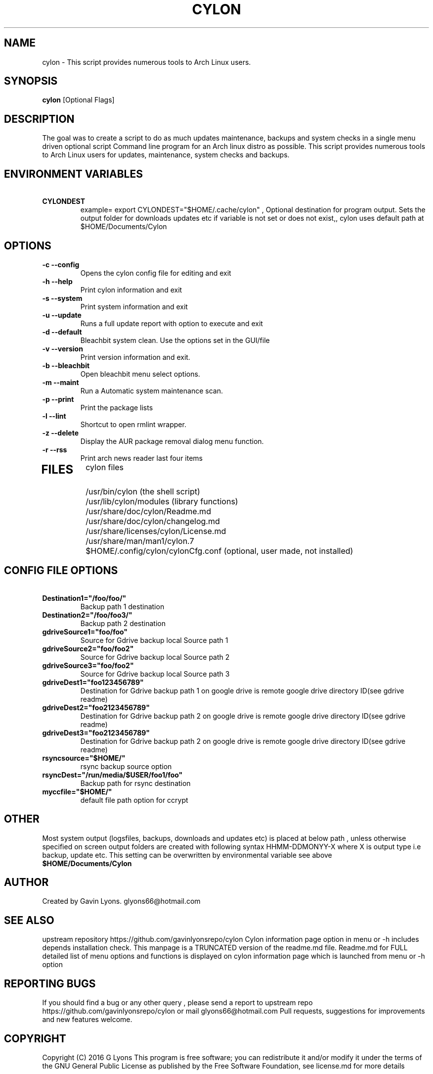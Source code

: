 .TH CYLON "7" "March 2017" "1.0.1" "User Commands"

.SH NAME
cylon \- This script provides numerous tools to Arch Linux users.

.SH SYNOPSIS
.B cylon \fR[Optional Flags]

.SH DESCRIPTION
The goal was to create a script to do as much updates maintenance, 
backups and system checks in a single menu driven optional script 
Command line program for an Arch linux distro as possible.
This script provides numerous tools 
to Arch Linux users for updates, maintenance, system checks and backups.  

.SH ENVIRONMENT VARIABLES 
.TP
.B \ CYLONDEST 
example= export CYLONDEST="$HOME/.cache/cylon"  ,
Optional destination for program output.
Sets the output folder for downloads updates etc
if variable is not set or does not exist,, cylon uses default path at 
$HOME/Documents/Cylon


.SH OPTIONS
.TP
.B \-c --config 
Opens the cylon config file for editing and exit
.TP
.B \-h --help 
Print cylon information and exit
.TP
.B \-s --system 
Print system information and exit
.TP
.B \-u --update 
Runs a full update report with option to execute and exit
.TP
.B \-d --default
Bleachbit system clean. Use the options set in the GUI/file
.TP
.B \-v --version 
Print version information and exit.
.TP
.B \-b --bleachbit 
Open bleachbit menu select options.
.TP
.B \-m --maint 
Run a Automatic system maintenance scan.
.TP
.B \-p --print
Print the package lists
.TP
.B \-l --lint 
Shortcut to open rmlint wrapper.
.TP
.B \-z --delete 
Display the AUR package removal dialog menu function.
.TP
.B \-r --rss 
Print arch news reader last four items
.TP

.SH FILES
cylon files 
.TP
.B \ 
/usr/bin/cylon (the shell script)
.TP
.B \ 
/usr/lib/cylon/modules (library functions)
.TP
.B \ 
/usr/share/doc/cylon/Readme.md
.TP
.B \ 
/usr/share/doc/cylon/changelog.md
.TP
.B \ 
/usr/share/licenses/cylon/License.md
.TP
.B \ 
/usr/share/man/man1/cylon.7
.TP
.B \ 
$HOME/.config/cylon/cylonCfg.conf (optional, user made, not installed)

.SH CONFIG FILE OPTIONS
.TP
.B \ Destination1="/foo/foo/" 
Backup path 1 destination
.TP
.B \ Destination2="/foo/foo3/" 
Backup path 2 destination
.TP
.B \ gdriveSource1="foo/foo" 
Source for Gdrive backup local Source path 1
.TP
.B \ gdriveSource2="foo/foo2" 
Source for Gdrive backup local Source path 2
.TP
.B \ gdriveSource3="foo/foo2" 
Source for Gdrive backup local Source path 3
.TP
.B \ gdriveDest1="foo123456789" 
Destination for Gdrive backup path 1 on google drive
is remote google drive  directory ID(see gdrive readme)
.TP
.B \ gdriveDest2="foo2123456789" 
Destination  for Gdrive backup path 2 on google drive
is remote google drive  directory ID(see gdrive readme)
.TP
.B \ gdriveDest3="foo2123456789" 
Destination  for Gdrive backup path 2 on google drive
is remote google drive  directory ID(see gdrive readme)
.TP
.B \ rsyncsource="$HOME/"
rsync backup source option
.TP
.B \ rsyncDest="/run/media/$USER/foo1/foo"
Backup path for rsync destination
.TP
.B \ myccfile="$HOME/"
default file path option for ccrypt
.SH OTHER
Most system output (logsfiles, backups, downloads and updates etc) 
is placed at below path , unless otherwise specified on screen
output folders are created with following syntax HHMM-DDMONYY-X where X
is output type i.e backup, update etc. 
This setting can be overwritten by environmental variable see above
.TP
.B $HOME/Documents/Cylon

.SH AUTHOR
Created by Gavin Lyons. glyons66@hotmail.com

.SH "SEE ALSO"
upstream repository https://github.com/gavinlyonsrepo/cylon
Cylon information page option in menu or -h includes depends 
installation check.
This manpage is a TRUNCATED version of the readme.md file.
Readme.md for FULL detailed list of menu options and functions
is displayed on cylon information page which is launched from menu or -h option

.SH REPORTING BUGS
If you should find a bug or any other query , 
please send a report 
to upstream repo https://github.com/gavinlyonsrepo/cylon
or mail glyons66@hotmail.com
Pull requests, suggestions for improvements and new features welcome.

.SH COPYRIGHT
Copyright (C) 2016 G Lyons 
This program is free software; you can redistribute it and/or modify
it under the terms of the GNU General Public License as published by
the Free Software Foundation, see license.md for more details


.SH HISTORY
see changelog.md
